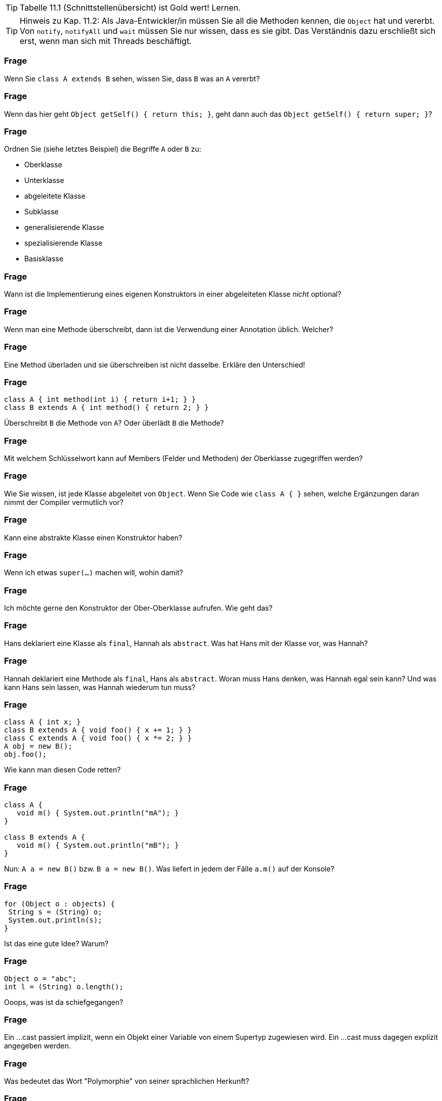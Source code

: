 // == Vererbung und Schnittstellen

[TIP]
====
Tabelle 11.1 (Schnittstellenübersicht) ist Gold wert! Lernen.
====

[TIP]
====
Hinweis zu Kap. 11.2: Als Java-Entwickler/in müssen Sie all die Methoden kennen, die `Object` hat und vererbt. Von `notify`, `notifyAll` und `wait` müssen Sie nur wissen, dass es sie gibt. Das Verständnis dazu erschließt sich erst, wenn man sich mit Threads beschäftigt.
====

### Frage
Wenn Sie `class A extends B` sehen, wissen Sie, dass `B` was an `A` vererbt?

ifdef::solution[]
.Antwort
Nur wenn es etwas zu vererben gibt, Dinge die `private` sind werden nicht vererbt.
endif::solution[]

### Frage
Wenn das hier geht `Object getSelf() { return this; }`, geht dann auch das `Object getSelf() { return super; }`?

ifdef::solution[]
.Antwort
`super` wird nur verwendet zum Aufruf eines Konstruktors oder zum Zugriff auf Variablen und Methoden. `super` alleine verweist aber nicht auf eine Instanz.
endif::solution[]

### Frage
Ordnen Sie (siehe letztes Beispiel) die Begriffe `A` oder `B` zu:

* Oberklasse
* Unterklasse
* abgeleitete Klasse
* Subklasse
* generalisierende Klasse
* spezialisierende Klasse
* Basisklasse

ifdef::solution[]
.Antwort
`A` ist die Unterklasse, abgeleitete Klasse, Subklasse oder spezialisierende Klasse. `B` ist die Oberklasse, Basisklasse, (Superklasse) oder generalisierende Klasse.
endif::solution[]

### Frage
Wann ist die Implementierung eines eigenen Konstruktors in einer abgeleiteten Klasse _nicht_ optional?

ifdef::solution[]
.Antwort
Beispiel:
----
class Super {
  Super(int x) {
    ...
  }
}
class Sub extends Super {
  Sub() {
    // hier würde implizit super() aufgerufen
    // dieser Konstruktor existiert aber nicht
    // => es muss explizit super(int) aufgerufen
    // werden
  }
}
----
endif::solution[]

### Frage
Wenn man eine Methode überschreibt, dann ist die Verwendung einer Annotation üblich. Welcher?

ifdef::solution[]
.Antwort
`@Override`
endif::solution[]

### Frage
Eine Method überladen und sie überschreiben ist nicht dasselbe. Erkläre den Unterschied!

ifdef::solution[]
.Antwort
Eine Methode _überladen_ heißt, eine weitere Variante der Methode mit gleichem Namen aber unterschiedlicher Anzahl von Parametern oder unterschiedlichen Parametertypen zu deklarieren.

Eine Methode _überschreiben_ heißt, in einer Unterklasse eine Methode mit gleicher Signatur (Name + Anzahl und Typ der Parameter) wie in der Oberklasse zu deklarieren.
endif::solution[]

### Frage
----
class A { int method(int i) { return i+1; } }
class B extends A { int method() { return 2; } }
----

Überschreibt `B` die Methode von `A`? Oder überlädt `B` die Methode?

ifdef::solution[]
.Antwort
Das ist ein Beispiel für überladung, da die Methoden nicht die gleiche Anzahl von Parametern haben.
endif::solution[]

### Frage
Mit welchem Schlüsselwort kann auf Members (Felder und Methoden) der Oberklasse zugegriffen werden?

ifdef::solution[]
.Antwort
`super`
endif::solution[]

### Frage
Wie Sie wissen, ist jede Klasse abgeleitet von `Object`. Wenn Sie Code wie `class A { }` sehen, welche Ergänzungen daran nimmt der Compiler vermutlich vor?

ifdef::solution[]
.Antwort
`class A extends Object { }`
endif::solution[]

### Frage
Kann eine abstrakte Klasse einen Konstruktor haben?

ifdef::solution[]
.Antwort
Ja, sie können nur nicht mit `new` aufgerufen werden. In einer Subklasse können Sie aber mit `super(...)` verwendet werden.
endif::solution[]

### Frage
Wenn ich etwas `super(...)` machen will, wohin damit?

ifdef::solution[]
.Antwort
In die erste Zeile des Konstruktors der abgeleiteten Klasse.
endif::solution[]

### Frage
Ich möchte gerne den Konstruktor der Ober-Oberklasse aufrufen. Wie geht das?

ifdef::solution[]
.Antwort
Direkt geht das nicht, man kann nur auf die direkte Superklasse zugreifen und die muss dann wieder ihre Superklasse aufrufen.
endif::solution[]

### Frage
Hans deklariert eine Klasse als `final`, Hannah als `abstract`. Was hat Hans mit der Klasse vor, was Hannah?

ifdef::solution[]
.Antwort
Hans will, dass man von der Klasse nicht erben kann. Hannah will, dass man von der Klasse erben _muss_.
endif::solution[]

### Frage
Hannah deklariert eine Methode als `final`, Hans als `abstract`. Woran muss Hans denken, was Hannah egal sein kann? Und was kann Hans sein lassen, was Hannah wiederum tun muss?

ifdef::solution[]
.Antwort
Hans muss die Klasse als `abstract` deklarieren, Hannah muss im Gegensatz zu Hans die Methode implementieren.
endif::solution[]

### Frage
----
class A { int x; }
class B extends A { void foo() { x += 1; } }
class C extends A { void foo() { x *= 2; } }
A obj = new B();
obj.foo();
----

Wie kann man diesen Code retten?

ifdef::solution[]
.Antwort
Entweder man ändert die letzte Zeile auf `((B) obj).foo()` und castet damit `obj` auf einen Typ der tatsächlich die Methode `foo` hat, oder man macht `A` abstrakt und deklariert die `foo` als abstrakte Methode in `A`.
endif::solution[]

### Frage
----
class A {
   void m() { System.out.println("mA"); }
}

class B extends A {
   void m() { System.out.println("mB"); }
}
----

Nun: `A a = new B()` bzw. `B a = new B()`. Was liefert in jedem der Fälle `a.m()` auf der Konsole?

ifdef::solution[]
.Antwort
In beiden Fällen wird `mB` ausgegeben. Der Typ der Variablen entscheidet nicht darüber, welche Methode aufgerufen wird, sondern der Typ des Objektes das sich in der Variablen befindet.

Würde man die Methode `m` nicht in B implementieren, würde stattdessen (wegen der Vererbung) in beiden Fällen `mA` ausgegeben.
endif::solution[]

### Frage
----
for (Object o : objects) {
 String s = (String) o;
 System.out.println(s);
}
----

Ist das eine gute Idee? Warum?

ifdef::solution[]
.Antwort
Das ist keine gute Idee, da man in den meisten Fällen einen spezifischeren Typ als `Object` verwenden kann und sollte. Außerdem ist der Downcast `(String) o` problematisch, da vorher nicht überprüft wurde ob es sich bei dem Inhalt der `Object`-Variable tatsächlich um einen `String` handelt.
endif::solution[]

### Frage
----
Object o = "abc";
int l = (String) o.length();
----
Ooops, was ist da schiefgegangen?

ifdef::solution[]
.Antwort
Der Cast-Operator bindet schwächer als der `.`. Dieser Code versucht die Methode `length` von `Object` aufzurufen und das Ergebnis zum Typ `String` zu casten. Das scheitert aber, da die Klasse `Object` keine Methode `length` hat. Richtig müsste es heißen `in l = ((String) o).length();`
endif::solution[]

### Frage
Ein ...cast passiert implizit, wenn ein Objekt einer Variable von einem Supertyp zugewiesen wird. Ein ...cast muss dagegen explizit angegeben werden.

ifdef::solution[]
.Antwort

* Up-
* Down-
endif::solution[]

### Frage
Was bedeutet das Wort "Polymorphie" von seiner sprachlichen Herkunft?

ifdef::solution[]
.Antwort
Polymorphie bedeutet "Vielgestaltigkeit". Eine Variable vom Typ `List` ist z.B. vielgestaltig, weil das tatsächliche Objekt sowohl eine `ArrayList` als auch eine `LinkedList` sein könnte.
endif::solution[]


// Ab hier Kapitel 11.2 u. 11.4


### Frage
Was gibt die Methode `toString` standardmäßig zurück?

ifdef::solution[]
.Antwort
`Klassenname@hashCode`
endif::solution[]

### Frage
Eine Klasse, die als `class A {}` deklariert wird, wird vom Compiler als `class A extends Object {}` aufgefasst. Wie ist das bei `class A extends B {}`? Ist eine Deklaration der Form `class A extends B, Object {}` oder `class A extends B extends Object {}` überhaupt erlaubt?

ifdef::solution[]
.Antwort
Auch bei `A extends B {}` erbt `A` von Object. Allerdings geschieht das nicht direkt. Entweder hat `B` keine weitere Oberklasse und erbt damit von `Object`, oder die Vererbungskette geht noch einen oder mehrere Schritte weiter, bis die letzte Basisklasse erreicht ist, die dann von `Object` erbt.
endif::solution[]

### Frage
Die Aussage ist nicht ganz korrekt: "`getClass` gibt die Klasse einer Instanz zurück." Berichtigen Sie den Satz.

ifdef::solution[]
.Antwort
`getClass` gibt ein Instanz der Klasse `Class` zurück, die eine Beschreibung der Klasse enthält.
endif::solution[]

### Frage
----
class Foo {
  int x;
  public boolean equals(Object other) {
    if (other instanceof Foo) {
      Foo f = (Foo) other;
      return f.x == x;
    }
    return false;
  }
}
----

Diese Klasse hat laut der Spezifikation der Methode `equals` ein Problem. Welches ist das?

ifdef::solution[]
.Antwort
Wenn `a.equals(b)` den Wert `true` ergibt, dann muss auch `a.hashCode() == b.hashCode()` gelten. Man müsste also noch die Methode `hashCode` überschreiben um diese Eigenschaft sicherzustellen.

Außerdem gehört zum typischen Schema einer `equals`-implementierung noch am Anfang eine Überprüfung ob `other == this` gilt. In dem Fall kann man sofort `true` zurückgeben.

Der Code funktioniert übrigens auch, wenn für `other` der Wert `null` übergeben wird, da `null instanceof X` immer `false` ergibt, egal welche Klasse man für `X` einsetzt.
endif::solution[]

### Frage
Wie sieht schematisch die Syntax einer Schnittstellen-Deklaration aus? [vereinfachte Variante, so wie Schnittstellen meist verwendet werden]

ifdef::solution[]
.Antwort
`interface Name { typ name(parameter); ... }`

Die Benennung des Interfaces endet oft auf `-able`, um anzuzeigen, dass mit dem Interface irgendeine Fähigkeit bezeichnet wird.
endif::solution[]

### Frage
Welche Methodenkörper wären für die Methode `hashCode` der Klasse `java.awt.Point` zulässig und sinnvoll?

* `return x + y;`
* `return x;`
* `return y;`
* `return x ^ y;`
* `return (""+x+y).hashCode();`
* `return (x + "," + y).hashCode();`
* `return 0;`
* `return new Random().nextInt();`

ifdef::solution[]
.Antwort
Der HashCode soll eine (möglichst) eindeutige Kennung eines Objektes darstellen.

* `return x + y;` kann (1, 4) und (4, 1) nicht unterscheiden (weil `+` kommutativ ist).
* `return x;` ignoriert die Variable `y` und ist daher nicht sinnvoll.
* `return y;` ignoriert die Variable `y` und ist daher nicht sinnvoll.
* `return x ^ y;` kann (1, 4) und (4, 1) nicht unterscheiden (weil `^` kommutativ ist).
* `return (""+x+y).hashCode();` scheitert für (1, 14) und (11, 4).
* `return (x + "," + y).hashCode();` wäre eine sinnvolle Variante.
* `return 0;` gibt den gleichen HashCode für jedes Objekt. Das ist nicht sinnvoll.
* `return new Random().nextInt();` ist eindeutig, aber das selbe Objekt bekommt bei mehreren Aufrufen von HashCode unterschiedliche codes. Das ist weder zulässig noch sinnvoll.

Zulässig sind prinzipiell alle HashCodes, bei denen sichergestellt ist dass gleiche Objekte (Vergleich mit `equals` ergibt `true`) auch den gleichen HashCode erhalten. Das ist bei allen dieser Beispiele bis auf `return new Random().nextInt();` der Fall.
endif::solution[]

### Frage
Was ist richtig?

[ ] `interface One extends Two`
[ ] `interface One implements Two`

ifdef::solution[]
.Antwort
Die zweite Variante funktioniert nicht.

Wenn man von mehreren Interfaces erben kann, kann man die folgende Syntax verwenden:
----
interface A { void foo(); }
interface B { void bar(); }
interface C extends A, B { void baz(); }
----
endif::solution[]

### Frage
Man kann mit Überladung keine zwei Methoden mit gleicher _Signatur_ erstellen. Schließen Sie daraus, was der Begriff _Signatur_ bedeutet.

ifdef::solution[]
.Antwort
Die Signatur ergibt sich aus dem Namen, dem Typ und der Anzahl der Parameter.
endif::solution[]

### Frage
Eine Schnittstellendeklaration mit genau _einer_ abstrakten Methode heißen?

ifdef::solution[]
.Antwort
Funktionale Schnittstelle
endif::solution[]

### Frage
Wie können wir Java überprüfen lassen, ob eine Schnittstelle ein funktionales Interface ist?

ifdef::solution[]
.Antwort
Mit der Annotation `@FunctionalInterface`.
endif::solution[]

### Frage
Wie sieht schematisch die Syntax einer Methode in einer Schnittstelle aus, die mit einer Implementierung versehen ist?

ifdef::solution[]
.Antwort
Die Methode muss das Schlüsselwort `default` haben.
endif::solution[]

### Frage
Mit der Nutzung von `implements` im Kopf einer Klassendeklaration verpflichtet sich der Rumpf, was zu tun?

ifdef::solution[]
.Antwort
Alle Methoden des Interfaces müssen implementiert werden.

Ein Sonderfall wäre eine abstrakte Klasse. Hier kann die Implementierung von Methoden auch an Unterklassen delegiert werden.
endif::solution[]

### Frage
Welchen Nutzen haben Schnittstellen außer von einer Klasse eine Implementierungsverpflichtung einzufordern?

ifdef::solution[]
.Antwort
Man kann Schnittstellen als Typ im Code verwenden.
endif::solution[]

### Frage
Karl sagt: "Wozu Schnittstellen, ich kann auch alles mit abstrakten Klassen machen, was Schnittstellen können." Was antwortet ihm Carla darauf?

ifdef::solution[]
.Antwort
Man kann mehrere Schnittstellen implementieren, aber nur eine abstrakte Klasse erweitern.
endif::solution[]

### Frage
Carla sagt: "Seitdem es default-Implementierungen bei Schnittstellen gibt, sind abstrakte Klassen überflüssig geworden." Was antwortet Karl darauf?

ifdef::solution[]
.Antwort
Abstrakte Klassen können im Gegensatz zu Schnittstellen auch Felder besitzen.
endif::solution[]

### Frage
----
interface I { void foo(); }
class A implements I { void foo() {} }
----
Autsch! Warum?

ifdef::solution[]
.Antwort
Die Implementierung von `foo` müsste `public` sein, weil jede Methode eines Interfaces implizit `public` und `abstract` ist.
endif::solution[]

### Frage
----
abstract class A { void foo(); }
----
Aua! Weshalb?

ifdef::solution[]
.Antwort
`foo` muss als `abstract` definiert werden.
endif::solution[]

### Frage
`interface I { abstract void foo(); }` Geht das? Macht das Sinn?

ifdef::solution[]
.Antwort
Das geht, macht aber nicht viel Sinn, da `foo` sowieso `abstract` wäre, auch wenn man den Modifizierer nicht verwendet.
endif::solution[]



### Frage
Die Frage ist angeregt durch den Code auf S.277 aus Kapitel 12.
----
Geometrie geos = new Geometrie();
----
Ist `Geometrie` eine Klasse oder ein Interface?

ifdef::solution[]
.Antwort
Das `new` und die runden Klammern für den argumentlosen Aufruf des Konstruktors verraten Ihnen, dass `Geometrie` eine Klasse sein muss.
endif::solution[]

### Frage
Die Frage ist angeregt durch den Code auf S.277 aus Kapitel 12.
----
Geometrie[] geos = new Geometrie[4];
----
Ist `Geometrie` eine Klasse oder ein Interface?

ifdef::solution[]
.Antwort
Es wird hier ein Array mit Elementen vom Typ `Geometrie` angelegt, mehr nicht. Es bleibt nachwievor offen, ob der Typ eine Klasse oder ein Interface ist.
endif::solution[]
